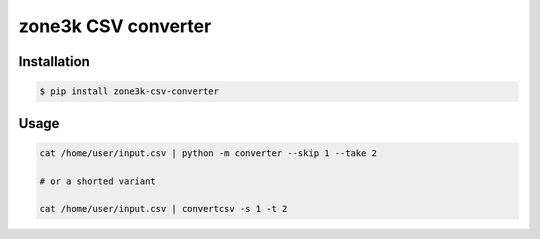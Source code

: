 ####################
zone3k CSV converter
####################

.. image:: https://img.shields.io/badge/%20imports-isort-%231674b1?style=flat&labelColor=ef8336
    :target: https://pycqa.github.io/isort/

.. image:: https://img.shields.io/badge/code%20style-black-000000.svg
    :target: https://github.com/psf/black

.. image:: http://www.mypy-lang.org/static/mypy_badge.svg
    :target: http://mypy-lang.org/

.. image:: https://github.com/whitespy/django-node-assets/actions/workflows/code_quality_check.yml/badge.svg
    :target: https://github.com/whitespy/zone3k-csv-converter/actions/workflows/code_quality_check.yml

Installation
------------

.. code:: bash

    $ pip install zone3k-csv-converter

Usage
-----

.. code:: bash

    cat /home/user/input.csv | python -m converter --skip 1 --take 2

    # or a shorted variant

    cat /home/user/input.csv | convertcsv -s 1 -t 2
